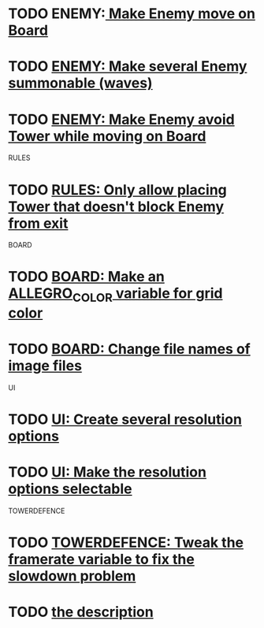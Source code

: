 * TODO ENEMY:[[file:src/Enemy.cpp][ Make Enemy move on Board]]
* TODO [[file:src/Enemy.cpp][ENEMY: Make several Enemy summonable (waves)]]
* TODO [[file:src/Enemy.cpp][ENEMY: Make Enemy avoid Tower while moving on Board]]

RULES
* TODO [[file:src/Rules.cpp][RULES: Only allow placing Tower that doesn't block Enemy from exit]]

BOARD
* TODO [[file:src/Board.cpp::al_draw_line(0,%20hPos,%20screenWidth_,%20hPos,%20al_map_rgb(255,%200,%200),%202)%3B][BOARD: Make an ALLEGRO_COLOR variable for grid color]]
* TODO [[file:src/Board.cpp][BOARD: Change file names of image files]]

UI
* TODO [[file:src/UI.cpp][UI: Create several resolution options]]
* TODO [[file:src/UI.cpp][UI: Make the resolution options selectable]]

TOWERDEFENCE
* TODO [[file:src/TowerDefence.cpp::const%20float%20FPS%20%3D%2060.%3B][TOWERDEFENCE: Tweak the framerate variable to fix the slowdown problem]]
* TODO [[file:src/Rules.cpp][the description]]
